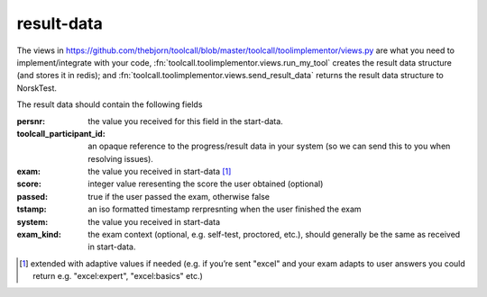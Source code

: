 
.. _result-data:

result-data
------------
The views in
https://github.com/thebjorn/toolcall/blob/master/toolcall/toolimplementor/views.py 
are what you need to implement/integrate with your code,
:fn:`toolcall.toolimplementor.views.run_my_tool`
creates the result data structure
(and stores it in redis); and
:fn:`toolcall.toolimplementor.views.send_result_data`
returns the result data structure to NorskTest.

The result data should contain the following fields

..
        persnr = models.CharField(…)
        toolcall_participant_id = models.CharField(max_length=150, blank=True, null=True)
        exam = models.CharField(max_length=55)
        score = models.PositiveSmallIntegerField(blank=True, null=True)
        passed = models.BooleanField(default=False)
        tstamp = models.DateTimeField(blank=True, null=True)
        system = models.CharField(max_length=3, null=True)
        exam_kind = models.CharField(max_length=20, null=True)

:persnr:
    the value you received for this field in the start-data.
:toolcall_participant_id:
    an opaque reference to the progress/result data in your system
    (so we can send this to you when resolving issues).
:exam:
    the value you received in start-data [#f1]_
:score:
    integer value reresenting the score the user obtained (optional)
:passed:
    true if the user passed the exam, otherwise false
:tstamp:
    an iso formatted timestamp rerpresnting when the user finished the exam
:system:
    the value you received in start-data
:exam_kind:
    the exam context (optional, e.g. self-test, proctored, etc.),
    should generally be the same as received in start-data.

.. [#f1] extended with adaptive values if needed (e.g. if you’re sent
        "excel" and your exam adapts to user answers you could return e.g.
        "excel:expert", "excel:basics" etc.)

.. todo:: exam and exam_kind is in flux.
